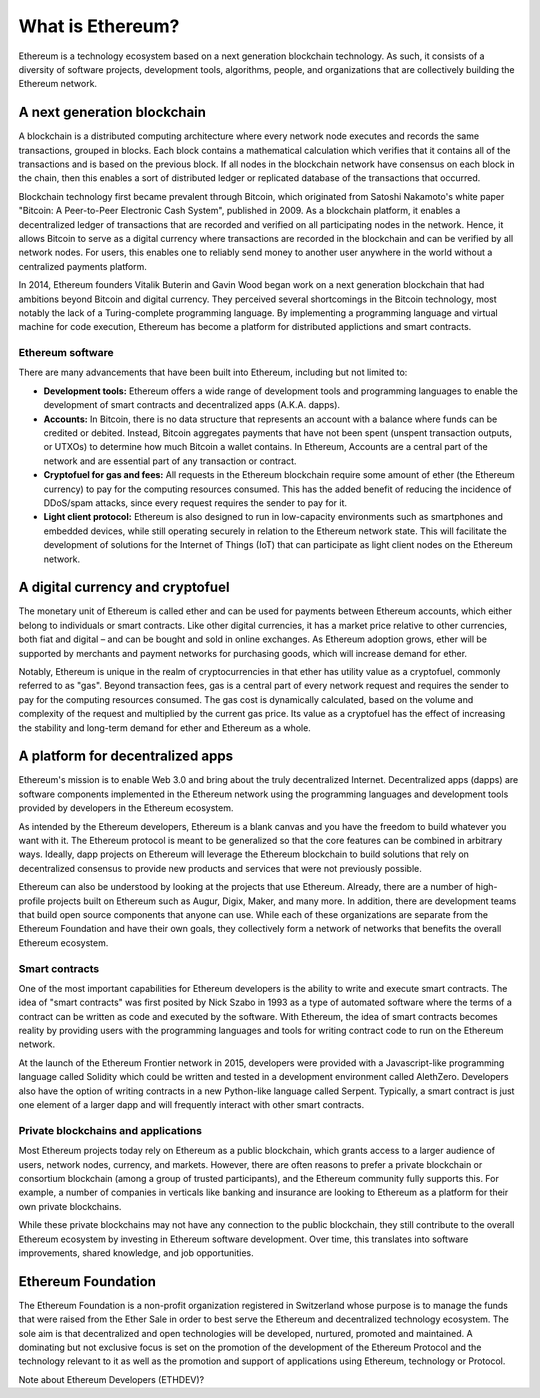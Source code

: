 ********************************************************************************
What is Ethereum?
********************************************************************************

Ethereum is a technology ecosystem based on a next generation blockchain technology. As such, it consists of a diversity of software projects, development tools, algorithms, people, and organizations that are collectively building the Ethereum network.

A next generation blockchain
=======================================================================
A blockchain is a distributed computing architecture where every network node executes and records the same transactions, grouped in blocks. Each block contains a mathematical calculation which verifies that it contains all of the transactions and is based on the previous block. If all nodes in the blockchain network have consensus on each block in the chain, then this enables a sort of distributed ledger or replicated database of the transactions that occurred.  

Blockchain technology first became prevalent through Bitcoin, which originated from Satoshi Nakamoto's white paper "Bitcoin: A Peer-to-Peer Electronic Cash System", published in 2009.  As a blockchain platform, it enables a decentralized ledger of transactions that are recorded and verified on all participating nodes in the network. Hence, it allows Bitcoin to serve as a digital currency where transactions are recorded in the blockchain and can be verified by all network nodes. For users, this enables one to reliably send money to another user anywhere in the world without a centralized payments platform. 

In 2014, Ethereum founders Vitalik Buterin and Gavin Wood began work on a next generation blockchain that had ambitions beyond Bitcoin and digital currency. 
They perceived several shortcomings in the Bitcoin technology, most notably the lack of a Turing-complete programming language. By implementing a programming language and virtual machine for code execution, Ethereum has become a platform for distributed applictions and smart contracts. 

Ethereum software
---------------------------------------------------------------
There are many advancements that have been built into Ethereum, including but not limited to:

* **Development tools:** Ethereum offers a wide range of development tools and programming languages to enable the development of smart contracts and decentralized apps (A.K.A. dapps). 
* **Accounts:** In Bitcoin, there is no data structure that represents an account with a balance where funds can be credited or debited. Instead, Bitcoin aggregates payments that have not been spent (unspent transaction outputs, or UTXOs) to determine how much Bitcoin a wallet contains. In Ethereum, Accounts are a central part of the network and are essential part of any transaction or contract. 
* **Cryptofuel for gas and fees:** All requests in the Ethereum blockchain require some amount of ether (the Ethereum currency) to pay for the computing resources consumed. This has the added benefit of reducing the incidence of DDoS/spam attacks, since every request requires the sender to pay for it.
* **Light client protocol:** Ethereum is also designed to run in low-capacity environments such as smartphones and embedded devices, while still operating securely in relation to the Ethereum network state. This will facilitate the development of solutions for the Internet of Things (IoT) that can participate as light client nodes on the Ethereum network.

A digital currency and cryptofuel
=======================================================================
The monetary unit of Ethereum is called ether and can be used for payments between Ethereum accounts, which either belong to individuals or smart contracts. Like other digital currencies, it has a market price relative to other currencies, both fiat and digital – and can be bought and sold in online exchanges. As Ethereum adoption grows, ether will be supported by merchants and payment networks for purchasing goods, which will increase demand for ether. 

Notably, Ethereum is unique in the realm of cryptocurrencies in that ether has utility value as a cryptofuel, commonly referred to as "gas". Beyond transaction fees, gas is a central part of every network request and requires the sender to pay for the computing resources consumed. The gas cost is dynamically calculated, based on the volume and complexity of the request and multiplied by the current gas price. Its value as a cryptofuel has the effect of increasing the stability and long-term  demand for ether and Ethereum as a whole. 


A platform for decentralized apps
=======================================================================
Ethereum's mission is to enable Web 3.0 and bring about the truly decentralized Internet. Decentralized apps (dapps) are software components implemented in the Ethereum network using the programming languages and development tools provided by developers in the Ethereum ecosystem. 

As intended by the Ethereum developers, Ethereum is a blank canvas and you have the freedom to build whatever you want with it. The Ethereum protocol is meant to be generalized so that the core features can be combined in arbitrary ways. Ideally, dapp projects on Ethereum will leverage the Ethereum blockchain to build solutions that rely on decentralized consensus to provide new products and services that were not previously possible.

Ethereum can also be understood by looking at the projects that use Ethereum. Already, there are a number of high-profile projects built on Ethereum such as Augur, Digix, Maker, and many more. In addition, there are development teams that build open source components that anyone can use.  While each of these organizations are separate from the Ethereum Foundation and have their own goals, they collectively form a network of networks that benefits the overall Ethereum ecosystem. 

Smart contracts
---------------------------------------------------------------
One of the most important capabilities for Ethereum developers is the ability to write and execute smart contracts. The idea of "smart contracts" was first posited by Nick Szabo in 1993 as a type of automated software where the terms of a contract can be written as code and executed by the software. With Ethereum, the idea of smart contracts becomes reality by providing users with the programming languages and tools for writing contract code to run on the Ethereum network.  

At the launch of the Ethereum Frontier network in 2015, developers were provided with a Javascript-like programming language called Solidity which could be written and tested in a development environment called AlethZero. Developers also have the option of writing contracts in a new Python-like language called Serpent. Typically, a smart contract is just one element of a larger dapp and will frequently interact with other smart contracts.


Private blockchains and applications
---------------------------------------------------------------
Most Ethereum projects today rely on Ethereum as a public blockchain, which grants access to a larger audience of users, network nodes, currency, and markets.  However, there are often reasons to prefer a private blockchain or consortium blockchain (among a group of trusted participants), and the Ethereum community fully supports this. For example, a number of companies in verticals like banking and insurance are looking to Ethereum as a platform for their own private blockchains. 

While these private blockchains may not have any connection to the public blockchain, they still contribute to the overall Ethereum ecosystem by investing in Ethereum software development. Over time, this translates into software improvements, shared knowledge, and job opportunities.


Ethereum Foundation
=======================================================================
The Ethereum Foundation is a non-profit organization registered in Switzerland whose purpose is to manage the funds that were raised from the Ether Sale in order to best serve the Ethereum and decentralized technology ecosystem. The sole aim is that decentralized and open technologies will be developed, nurtured, promoted and maintained. A dominating but not exclusive focus is set on the promotion of the development of the Ethereum Protocol and the technology relevant to it as well as the promotion and support of applications using Ethereum, technology or Protocol. 

Note about Ethereum Developers (ETHDEV)?






